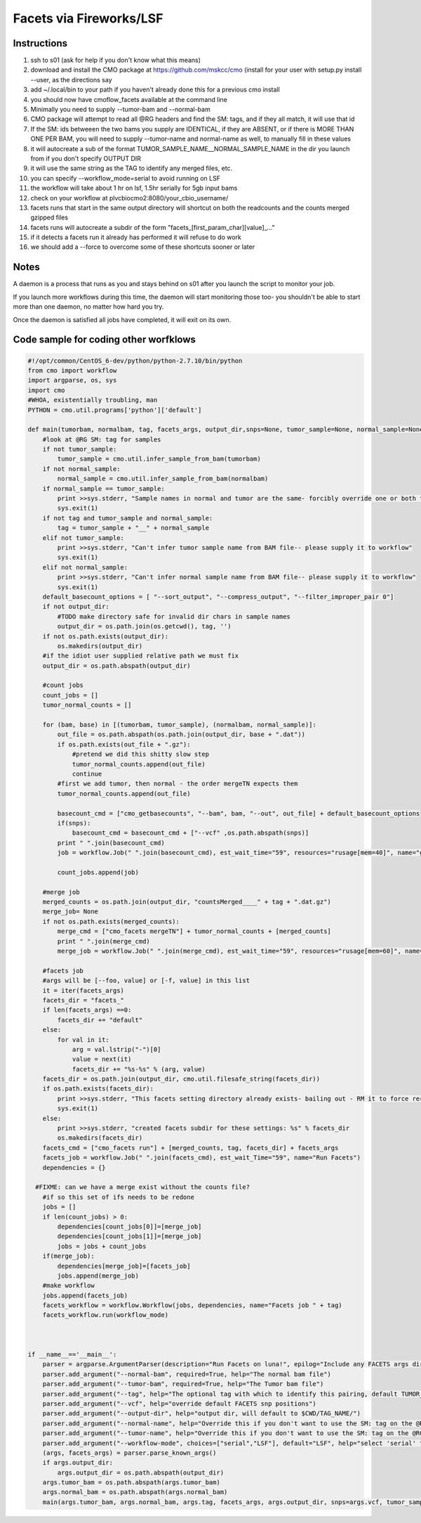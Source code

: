 =========================
Facets via Fireworks/LSF
=========================
Instructions
###########################
1. ssh to s01 (ask for help if you don't know what this means)
2. download and install the CMO package at https://github.com/mskcc/cmo (install for your user with setup.py install \-\-user, as the directions say
3. add ~/.local/bin to your path if you haven't already done this for a previous cmo install
4. you should now have cmoflow_facets available at the command line
5. Minimally you need to supply \-\-tumor-bam and \-\-normal-bam
6. CMO package will attempt to read all @RG headers and find the SM: tags, and if they all match, it will use that id
7. If the SM: ids betweeen the two bams you supply are IDENTICAL, if they are ABSENT, or if there is MORE THAN ONE PER BAM, you will need to supply --tumor-name and normal-name as well, to manually fill in these values
8. it will autocreate a sub of the format TUMOR_SAMPLE_NAME__NORMAL_SAMPLE_NAME in the dir you launch from if you don't specify OUTPUT DIR
9. it will use the same string as the TAG to identify any merged files, etc.
10. you can specify --workflow_mode=serial to avoid running on LSF 
11. the workflow will take about 1 hr on lsf, 1.5hr serially for 5gb input bams
12. check on your workflow at plvcbiocmo2:8080/your_cbio_username/
13. facets runs that start in the same output directory will shortcut on both the readcounts and the counts merged gzipped files
14. facets runs will autocreate a subdir of the form "facets\_\[first_param_char\]\[value\]_..." 
15. if it detects a facets run it already has performed it will refuse to do work
16. we should add a --force to overcome some of these shortcuts sooner or later

.. image:: images/ZiGyS.gif


Notes
###########################

A daemon is a process that runs as you and stays behind on s01 after you launch the script to monitor your job.

If you launch more workflows during this time, the daemon will start monitoring those too- you shouldn't be able to start more than one daemon, no matter how hard you try.

Once the daemon is satisfied all jobs have completed, it will exit on its own.


Code sample for coding other worfklows
#########################################

.. code-block:: python

    #!/opt/common/CentOS_6-dev/python/python-2.7.10/bin/python
    from cmo import workflow
    import argparse, os, sys
    import cmo 
    #WHOA, existentially troubling, man
    PYTHON = cmo.util.programs['python']['default']

    def main(tumorbam, normalbam, tag, facets_args, output_dir,snps=None, tumor_sample=None, normal_sample=None, workflow_mode=None):
        #look at @RG SM: tag for samples
        if not tumor_sample: 
            tumor_sample = cmo.util.infer_sample_from_bam(tumorbam)
        if not normal_sample:
            normal_sample = cmo.util.infer_sample_from_bam(normalbam)
        if normal_sample == tumor_sample:
            print >>sys.stderr, "Sample names in normal and tumor are the same- forcibly override one or both to use this pipeline"
            sys.exit(1)
        if not tag and tumor_sample and normal_sample:  
            tag = tumor_sample + "__" + normal_sample
        elif not tumor_sample:
            print >>sys.stderr, "Can't infer tumor sample name from BAM file-- please supply it to workflow"
            sys.exit(1)
        elif not normal_sample:
            print >>sys.stderr, "Can't infer normal sample name from BAM file-- please supply it to workflow"
            sys.exit(1)
        default_basecount_options = [ "--sort_output", "--compress_output", "--filter_improper_pair 0"]
        if not output_dir:
            #TODO make directory safe for invalid dir chars in sample names
            output_dir = os.path.join(os.getcwd(), tag, '')
        if not os.path.exists(output_dir):
            os.makedirs(output_dir)
        #if the idiot user supplied relative path we must fix
        output_dir = os.path.abspath(output_dir)
        
        #count jobs
        count_jobs = []
        tumor_normal_counts = []
        
        for (bam, base) in [(tumorbam, tumor_sample), (normalbam, normal_sample)]:
            out_file = os.path.abspath(os.path.join(output_dir, base + ".dat"))
            if os.path.exists(out_file + ".gz"):
                #pretend we did this shitty slow step
                tumor_normal_counts.append(out_file)
                continue
            #first we add tumor, then normal - the order mergeTN expects them
            tumor_normal_counts.append(out_file)

            basecount_cmd = ["cmo_getbasecounts", "--bam", bam, "--out", out_file] + default_basecount_options
            if(snps):
                basecount_cmd = basecount_cmd + ["--vcf" ,os.path.abspath(snps)]
            print " ".join(basecount_cmd)
            job = workflow.Job(" ".join(basecount_cmd), est_wait_time="59", resources="rusage[mem=40]", name="getBasecounts " + base)

            count_jobs.append(job)
       
        #merge job
        merged_counts = os.path.join(output_dir, "countsMerged____" + tag + ".dat.gz")
        merge_job= None
        if not os.path.exists(merged_counts):
            merge_cmd = ["cmo_facets mergeTN"] + tumor_normal_counts + [merged_counts]
            print " ".join(merge_cmd)
            merge_job = workflow.Job(" ".join(merge_cmd), est_wait_time="59", resources="rusage[mem=60]", name="mergeTN " + tag)
      
        #facets job
        #args will be [--foo, value] or [-f, value] in this list
        it = iter(facets_args)
        facets_dir = "facets_"
        if len(facets_args) ==0:
            facets_dir += "default"
        else:
            for val in it:
                arg = val.lstrip("-")[0]
                value = next(it)
                facets_dir += "%s-%s" % (arg, value)
        facets_dir = os.path.join(output_dir, cmo.util.filesafe_string(facets_dir))
        if os.path.exists(facets_dir):
            print >>sys.stderr, "This facets setting directory already exists- bailing out - RM it to force rerun"
            sys.exit(1)
        else:
            print >>sys.stderr, "created facets subdir for these settings: %s" % facets_dir
            os.makedirs(facets_dir)
        facets_cmd = ["cmo_facets run"] + [merged_counts, tag, facets_dir] + facets_args
        facets_job = workflow.Job(" ".join(facets_cmd), est_wait_Time="59", name="Run Facets")
        dependencies = {}
      
      #FIXME: can we have a merge exist without the counts file?
        #if so this set of ifs needs to be redone
        jobs = []
        if len(count_jobs) > 0:
            dependencies[count_jobs[0]]=[merge_job]
            dependencies[count_jobs[1]]=[merge_job]
            jobs = jobs + count_jobs
        if(merge_job):
            dependencies[merge_job]=[facets_job]
            jobs.append(merge_job)
        #make workflow
        jobs.append(facets_job)
        facets_workflow = workflow.Workflow(jobs, dependencies, name="Facets job " + tag)
        facets_workflow.run(workflow_mode)



    if __name__=='__main__':
        parser = argparse.ArgumentParser(description="Run Facets on luna!", epilog="Include any FACETS args directly on this command line and they will be passed through")
        parser.add_argument("--normal-bam", required=True, help="The normal bam file")
        parser.add_argument("--tumor-bam", required=True, help="The Tumor bam file")
        parser.add_argument("--tag", help="The optional tag with which to identify this pairing, default TUMOR_SAMPLE__NORMAL_SAMPLE")
        parser.add_argument("--vcf", help="override default FACETS snp positions")
        parser.add_argument("--output-dir", help="output dir, will default to $CWD/TAG_NAME/")
        parser.add_argument("--normal-name", help="Override this if you don't want to use the SM: tag on the @RG tags within the bam you supply-- required if your bam doesn't have well formatted @RG SM: tags")
        parser.add_argument("--tumor-name", help="Override this if you don't want to use the SM: tag on the @RG tags in the tumor bam you supply-- required if your bam doesnt have well formatted @RG SM: tags")
        parser.add_argument("--workflow-mode", choices=["serial","LSF"], default="LSF", help="select 'serial' to run all jobs on the launching box. select 'LSF' to parallelize jobs as much as possible on luna")
        (args, facets_args) = parser.parse_known_args()
        if args.output_dir:
            args.output_dir = os.path.abspath(output_dir)
        args.tumor_bam = os.path.abspath(args.tumor_bam)
        args.normal_bam = os.path.abspath(args.normal_bam)
        main(args.tumor_bam, args.normal_bam, args.tag, facets_args, args.output_dir, snps=args.vcf, tumor_sample = args.tumor_name, normal_sample=args.normal_name, workflow_mode=args.workflow_mode)

